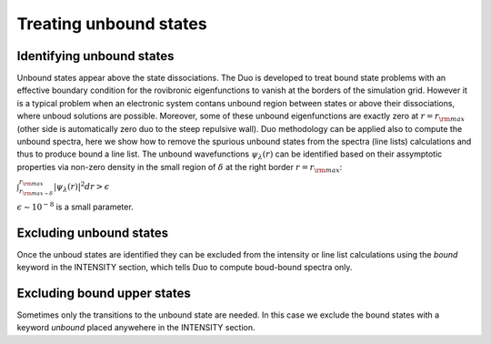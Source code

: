 Treating unbound states
=======================

Identifying unbound states
^^^^^^^^^^^^^^^^^^^^^^^^^^

Unbound states appear above the state dissociations. The Duo is developed to treat bound state problems 
with an effective  boundary condition for the rovibronic eigenfunctions to vanish at the borders of the simulation grid. 
However it is a typical problem when an electronic system contans unbound region between states  or above  their dissociations, 
where unboud solutions are possible. Moreover, some of these unbound eigenfunctions are exactly zero at 
:math:`r= r_{\rm max}` (other side is automatically zero duo to the steep repulsive wall). 
Duo methodology can be applied also to compute the unbound spectra, here we show how to remove the spurious unbound states from the spectra (line lists) 
calculations and thus to produce bound a line list. The unbound wavefunctions :math:`\psi_{\lambda}(r)` can be identified based on their assymptotic properties 
via non-zero density in the small region of :math:`\delta` at the right border :math:`r= r_{\rm max}`:

:math:`\int_{r_{\rm max - \delta}}^{r_{\rm max}} |\psi_{\lambda}(r)|^2 dr > \epsilon` 

:math:`\epsilon \sim 10^{-8}` is a small parameter. 


Excluding  unbound states
^^^^^^^^^^^^^^^^^^^^^^^^^^

Once the unboud states are identified they can be excluded from the intensity or line list calculations using the `bound` keyword in the INTENSITY section, 
which tells Duo to compute boud-bound spectra only. 


Excluding  bound upper states
^^^^^^^^^^^^^^^^^^^^^^^^^^^^^

Sometimes only the transitions to the unbound state are needed. In this case we exclude the bound states with a keyword `unbound` placed anywehere in the 
INTENSITY section. 
